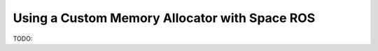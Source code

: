 Using a Custom Memory Allocator with Space ROS
==============================================

TODO:
